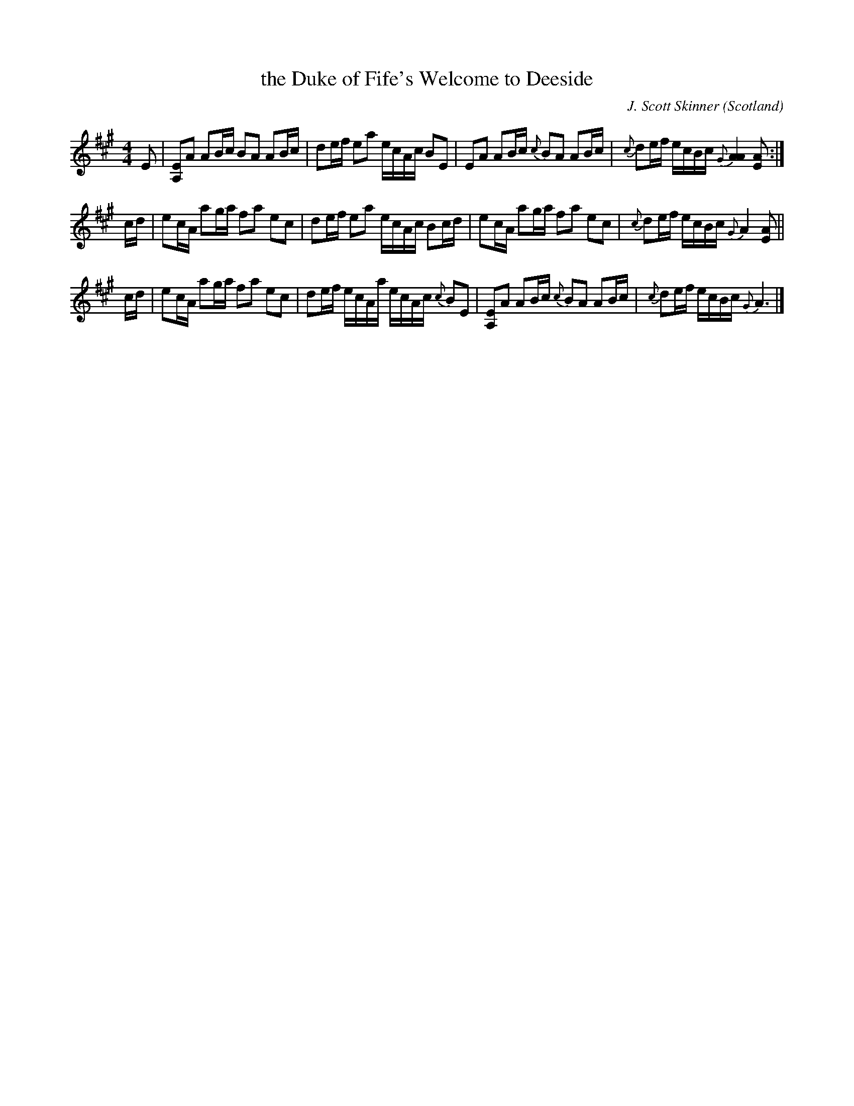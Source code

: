 X: 1
T: the Duke of Fife's Welcome to Deeside
C: J. Scott Skinner
F: http://richardrobinson.tunebook.org.uk/tune/2541
M: 4/4
L: 1/16
O: Scotland
R: March
Z: Richard Robinson
K: A
E2 | \
[E2A,2]A2 A2Bc B2A2 A2Bc | d2ef e2a2 ecAc B2E2 | \
E2A2 A2Bc {c}B2A2 A2Bc | {c}d2ef ecBc {G}[A4A4] [A2E2] :|
cd | \
e2cA a2ga f2a2 e2c2 | d2ef e2a2 ecAc B2cd | \
e2cA a2ga f2a2 e2c2 | {c}d2ef ecBc {G}A4 [A2E2] ||
cd |\
e2cA a2ga f2a2 e2c2 | d2ef ecAa ecAc {c}B2E2 | \
[E2A,2]A2 A2Bc {c}B2A2 A2Bc | {c}d2ef ecBc {G}A6 |]
